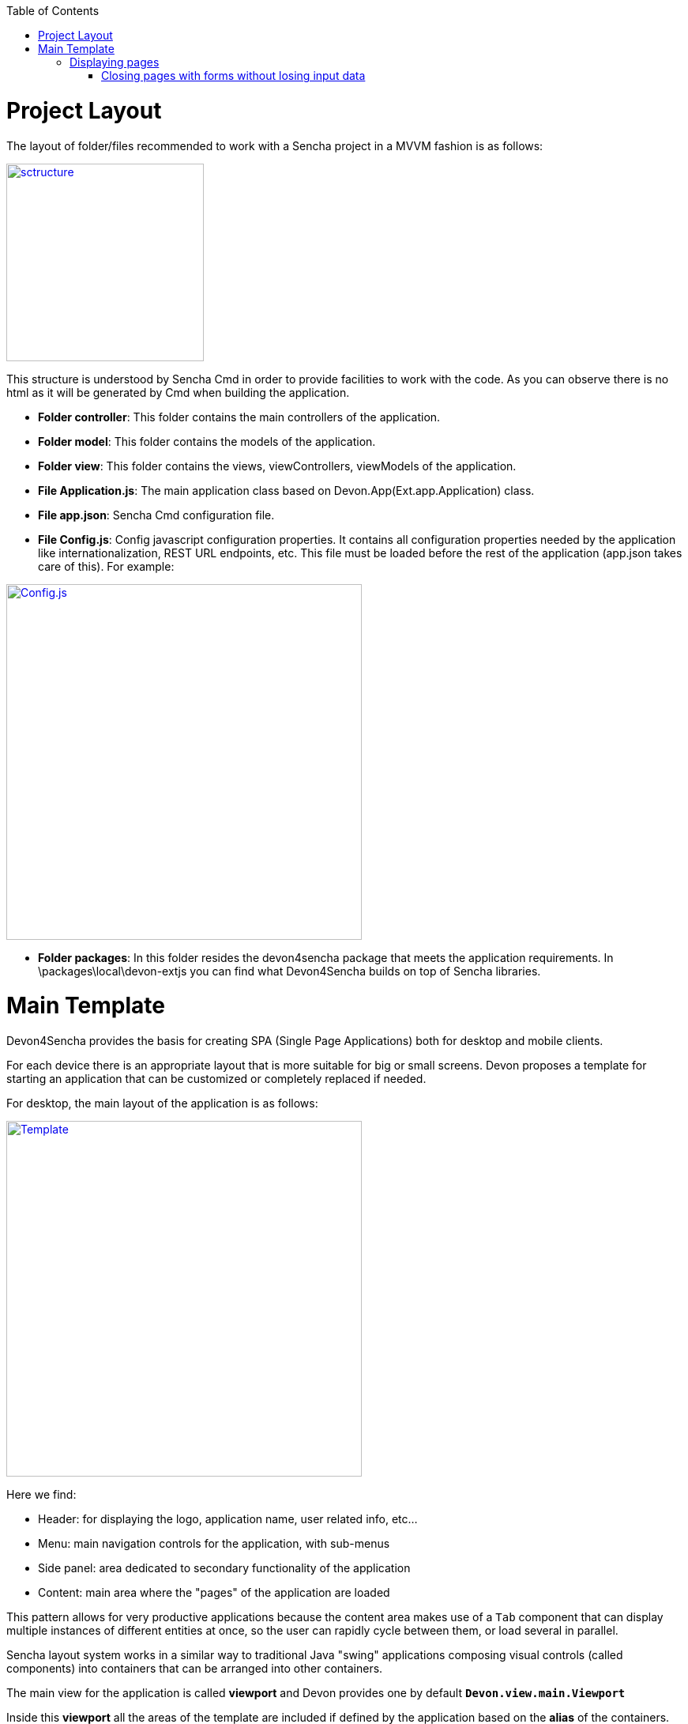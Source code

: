:toc: macro
toc::[]

# Project Layout

The layout of folder/files recommended to work with a Sencha project in a MVVM fashion is as follows:

image::images/client-gui-sencha/sctructure.PNG[,align="center",width="250",App Structure, link="https://github.com/devonfw/devon-guide/wiki/images/client-gui-sencha/sctructure.PNG"]

This structure is understood by Sencha Cmd in order to provide facilities to work with the code.  As you can observe there is no html as it will be generated by Cmd when building the application.

* **Folder controller**: This folder contains the main controllers of the application.
* **Folder model**: This folder contains the models of the application.
* **Folder view**: This folder contains the views, viewControllers, viewModels of the application.
* **File Application.js**: The main application class based on Devon.App(Ext.app.Application) class.
* **File app.json**: Sencha Cmd configuration file.
* **File Config.js**: Config javascript configuration properties. It contains all configuration properties needed by the application like internationalization, REST URL endpoints, etc. This file must be loaded before the rest of the application (app.json takes care of this).   For example:

image::images/client-gui-sencha/ConfigFile.PNG[Config.js,width="450", link="https://github.com/devonfw/devon-guide/wiki/images/client-gui-sencha/ConfigFile.PNG"]

* **Folder packages**: In this folder resides the devon4sencha package that meets the application requirements.  In \packages\local\devon-extjs you can find what Devon4Sencha builds on top of Sencha libraries.

# Main Template

Devon4Sencha provides the basis for creating SPA (Single Page Applications) both for desktop and mobile clients. 

For each device there is an appropriate layout that is more suitable for big or small screens. Devon proposes a template for starting an application that can be customized or completely replaced if needed.

For desktop, the main layout of the application is as follows:

image::images/client-gui-sencha/maintemplate-image1.png[Template,width="450", link="https://github.com/devonfw/devon-guide/wiki/images/client-gui-sencha/maintemplate-image1.png"]

Here we find:

* Header: for displaying the logo, application name, user related info, etc...
* Menu: main navigation controls for the application, with sub-menus
* Side panel: area dedicated to secondary functionality of the application
* Content: main area where the "pages" of the application are loaded

This pattern allows for very productive applications because the content area makes use of a `Tab` component that can display multiple instances of different entities at once, so the user can rapidly cycle between them, or load several in parallel.

Sencha layout system works in a similar way to traditional Java "swing" applications composing visual controls (called components) into containers that can be arranged into other containers.

The main view for the application is called *viewport* and Devon provides one by default `**Devon.view.main.Viewport**`

Inside this *viewport* all the areas of the template are included if defined by the application based on the *alias* of the containers. This alias allows to reference the component within other components or containers. The *alias* used on the viewport are:

* main-viewport
* main-header
* main-menu
* main-slidepanel
* main-content

If the application doesn't declare a container with such an *alias* then it won't be shown on the application.

If more customization is needed then it is better to not start with `Devon.view.main.Viewport` and create your own viewport object.

Another concern for the *viewport* is to contain references to *global* data that can be addressed by visual components of the application, such as information about the logged user. This is achieved by storing this data into the *ViewModel* of the *viewport*. As the *ViewModel* is inherited by contained components, storing information at the root of the view hierarchy makes this available everywhere.

This can be useful for example for  https://github.com/devonfw/devon4sencha/wiki/guide-devon4sencha-security[controlling visibility of controls based on user roles]


## Displaying pages

The main template for Devon applications is based on a tabbed layout. This is very convenient and makes for very productive applications since several entities can be opened at the same time and the user can switch easily between them.

Displaying pages on this template is only a matter to add children panels to this `tabbar` which can be addressed by its alias `main-content` or by using the Devon method `Devon.App.openInContentPanel` (see jsdoc for more information on the usage of this method)

### Closing pages with forms without losing input data

Devon framework offers the `Devon.plugin.PreventDataLoss` plugin valid only for `Ext.form.Panel` objects. This plugin alerts the user about losing data when the form has been edited on screen and hasn't been saved, before closing a page or window.
This plugin can be used as shown below:

[source,javascript]
----
Ext.define('Sample.some.View', {
  extends : 'Ext.form.Panel',

  closable:true,
  bind:{
    values:'{myValues}'
  },
  plugins:['preventdataloss'],
  items : [{
    xtype:'textfield',
    reference:'id',
    name:'id',
    bind:{value:'{myValues.id}'}
  }]
});
----

Note that the form, or a panel or tab that contains the form, must be *closable*.

In a form panel, a record or an object with data can be used to bind to the view properties `record` or `values` (as shown in the sample).

By specifying the property `mainPanel` (String: panel xtype), the plugin will search for a parent component with that `xtype`, and alerts the user before closing the referenced panel although it doesn't need to be closable.

[source,javascript]
----
Ext.define("Sample.view.table.TableCrud", {
  extend: "Ext.panel.Panel",
  xtype:'tablecrud',

  items:[{
    xtype:'form',
    bind:{
      values:'{table}'
    },
    plugins:[{
      ptype:'preventdataloss',
      mainPanel:'tablecrud'         // <-- component to watch for modifications
    }],
    items:[]
  }]
});
----    